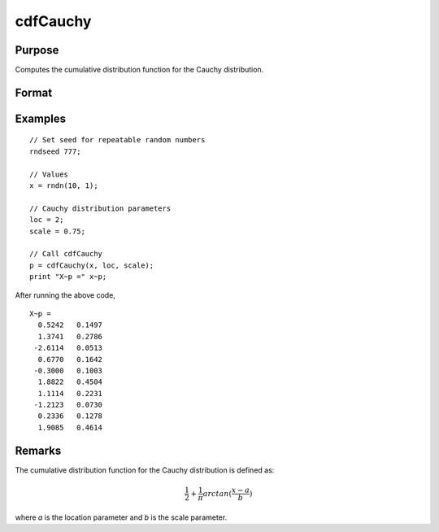 
cdfCauchy
==============================================

Purpose
----------------

Computes the cumulative distribution function for the Cauchy distribution.

Format
----------------
.. function:: p = cdfCauchy(x, loc, scale)

    :param x: Values at which to evaluate the Cauchy cdf.
    :type x: NxK matrix, Nx1 vector or scalar.

    :param loc: Location parameter. ExE conformable with *x*.
    :type loc: NxK matrix, Nx1 vector or scalar

    :param scale: Scale parameter. ExE conformable with *x*. :math:`scale > 0`
    :type scale: NxK matrix, Nx1 vector or scalar

    :return p: Each element in *p* is the Cauchy cdf value evaluated at the corresponding element in *x*.

    :rtype p: NxK matrix, Nx1 vector or scalar

Examples
----------------

::

  // Set seed for repeatable random numbers
  rndseed 777;

  // Values
  x = rndn(10, 1);

  // Cauchy distribution parameters
  loc = 2;
  scale = 0.75;

  // Call cdfCauchy
  p = cdfCauchy(x, loc, scale);
  print "X~p =" x~p;

After running the above code,

::

    X~p =
      0.5242   0.1497 
      1.3741   0.2786 
     -2.6114   0.0513 
      0.6770   0.1642 
     -0.3000   0.1003 
      1.8822   0.4504 
      1.1114   0.2231 
     -1.2123   0.0730 
      0.2336   0.1278 
      1.9085   0.4614

Remarks
-------

The cumulative distribution function for the Cauchy distribution is
defined as:

.. math:: \frac{1}{2} + \frac{1}{\pi} arctan(\frac{x−a}{b})

where `a` is the location parameter and `b` is the scale parameter.

.. seealso:: :func:`pdfCauchy`
